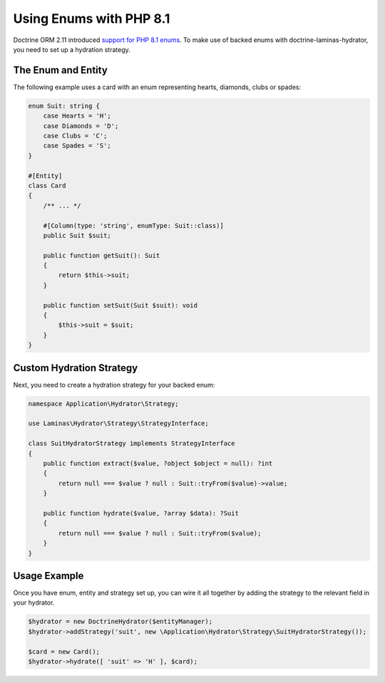 Using Enums with PHP 8.1
========================

Doctrine ORM 2.11 introduced `support for PHP 8.1 enums <https://www.doctrine-project.org/2022/01/11/orm-2.11.html>`__.
To make use of backed enums with doctrine-laminas-hydrator, you need to set up a hydration strategy.

The Enum and Entity
-------------------

The following example uses a card with an enum representing hearts, diamonds, clubs or spades:

.. code:: php

    enum Suit: string {
        case Hearts = 'H';
        case Diamonds = 'D';
        case Clubs = 'C';
        case Spades = 'S';
    }

    #[Entity]
    class Card
    {
        /** ... */

        #[Column(type: 'string', enumType: Suit::class)]
        public Suit $suit;

        public function getSuit(): Suit
        {
            return $this->suit;
        }

        public function setSuit(Suit $suit): void
        {
            $this->suit = $suit;
        }
    }

Custom Hydration Strategy
-------------------------

Next, you need to create a hydration strategy for your backed enum:

.. code:: php

    namespace Application\Hydrator\Strategy;

    use Laminas\Hydrator\Strategy\StrategyInterface;

    class SuitHydratorStrategy implements StrategyInterface
    {
        public function extract($value, ?object $object = null): ?int
        {
            return null === $value ? null : Suit::tryFrom($value)->value;
        }

        public function hydrate($value, ?array $data): ?Suit
        {
            return null === $value ? null : Suit::tryFrom($value);
        }
    }

Usage Example
-------------

Once you have enum, entity and strategy set up, you can wire it all together by adding the
strategy to the relevant field in your hydrator.

.. code:: php

    $hydrator = new DoctrineHydrator($entityManager);
    $hydrator->addStrategy('suit', new \Application\Hydrator\Strategy\SuitHydratorStrategy());

    $card = new Card();
    $hydrator->hydrate([ 'suit' => 'H' ], $card);
